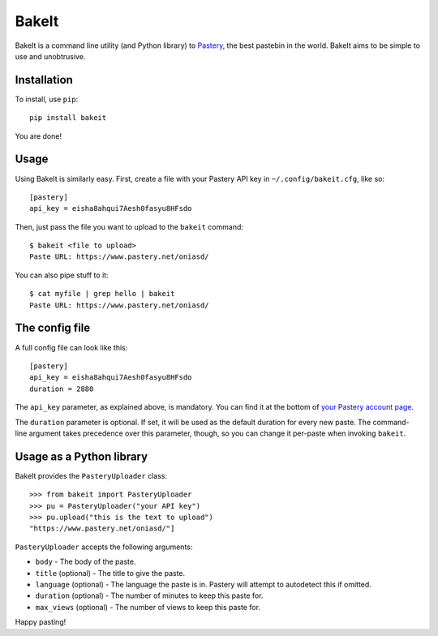 BakeIt
------

BakeIt is a command line utility (and Python library) to
`Pastery <https://www.pastery.net>`__, the best pastebin in the world.
BakeIt aims to be simple to use and unobtrusive.

Installation
============

To install, use ``pip``:

::

    pip install bakeit

You are done!

Usage
=====

Using BakeIt is similarly easy. First, create a file with your Pastery
API key in ``~/.config/bakeit.cfg``, like so:

::

    [pastery]
    api_key = eisha8ahqui7Aesh0fasyu8HFsdo

Then, just pass the file you want to upload to the ``bakeit`` command:

::

    $ bakeit <file to upload>
    Paste URL: https://www.pastery.net/oniasd/

You can also pipe stuff to it:

::

    $ cat myfile | grep hello | bakeit
    Paste URL: https://www.pastery.net/oniasd/


The config file
===============

A full config file can look like this:

::

    [pastery]
    api_key = eisha8ahqui7Aesh0fasyu8HFsdo
    duration = 2880

The ``api_key`` parameter, as explained above, is mandatory. You can find it at
the bottom of `your Pastery account page <https://www.pastery.net/account/>`__.

The ``duration`` parameter is optional. If set, it will be used as the default
duration for every new paste. The command-line argument takes precedence over
this parameter, though, so you can change it per-paste when invoking ``bakeit``.


Usage as a Python library
=========================

BakeIt provides the ``PasteryUploader`` class:

::

    >>> from bakeit import PasteryUploader
    >>> pu = PasteryUploader("your API key")
    >>> pu.upload("this is the text to upload")
    "https://www.pastery.net/oniasd/"]

``PasteryUploader`` accepts the following arguments:

-  ``body`` - The body of the paste.
-  ``title`` (optional) - The title to give the paste.
-  ``language`` (optional) - The language the paste is in. Pastery will
   attempt to autodetect this if omitted.
-  ``duration`` (optional) - The number of minutes to keep this paste
   for.
-  ``max_views`` (optional) - The number of views to keep this paste
   for.

Happy pasting!
